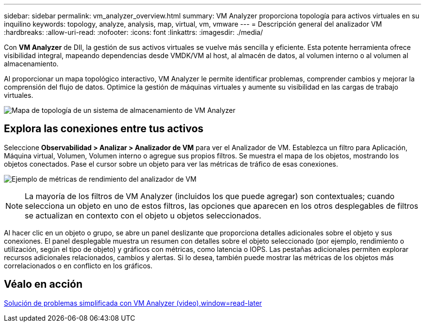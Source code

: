 ---
sidebar: sidebar 
permalink: vm_analyzer_overview.html 
summary: VM Analyzer proporciona topología para activos virtuales en su inquilino 
keywords: topology, analyze, analysis, map, virtual, vm, vmware 
---
= Descripción general del analizador VM
:hardbreaks:
:allow-uri-read: 
:nofooter: 
:icons: font
:linkattrs: 
:imagesdir: ./media/


[role="lead"]
Con *VM Analyzer* de DII, la gestión de sus activos virtuales se vuelve más sencilla y eficiente. Esta potente herramienta ofrece visibilidad integral, mapeando dependencias desde VMDK/VM al host, al almacén de datos, al volumen interno o al volumen al almacenamiento.

Al proporcionar un mapa topológico interactivo, VM Analyzer le permite identificar problemas, comprender cambios y mejorar la comprensión del flujo de datos. Optimice la gestión de máquinas virtuales y aumente su visibilidad en las cargas de trabajo virtuales.

image:vm_analyzer_example_with_panel_a.png["Mapa de topología de un sistema de almacenamiento de VM Analyzer"]



== Explora las conexiones entre tus activos

Seleccione *Observabilidad > Analizar > Analizador de VM* para ver el Analizador de VM. Establezca un filtro para Aplicación, Máquina virtual, Volumen, Volumen interno o agregue sus propios filtros. Se muestra el mapa de los objetos, mostrando los objetos conectados. Pase el cursor sobre un objeto para ver las métricas de tráfico de esas conexiones.

image:vm_analyzer_performance_metrics.png["Ejemplo de métricas de rendimiento del analizador de VM"]


NOTE: La mayoría de los filtros de VM Analyzer (incluidos los que puede agregar) son contextuales; cuando selecciona un objeto en uno de estos filtros, las opciones que aparecen en los otros desplegables de filtros se actualizan en contexto con el objeto u objetos seleccionados.

Al hacer clic en un objeto o grupo, se abre un panel deslizante que proporciona detalles adicionales sobre el objeto y sus conexiones. El panel desplegable muestra un resumen con detalles sobre el objeto seleccionado (por ejemplo, rendimiento o utilización, según el tipo de objeto) y gráficos con métricas, como latencia o IOPS. Las pestañas adicionales permiten explorar recursos adicionales relacionados, cambios y alertas. Si lo desea, también puede mostrar las métricas de los objetos más correlacionados o en conflicto en los gráficos.



== Véalo en acción

link:https://media.netapp.com/video-detail/0e62b784-8456-5ef7-8879-f0352135a0f1/simplified-troubleshooting-with-vm-analyzer["Solución de problemas simplificada con VM Analyzer (video),window=read-later"]
